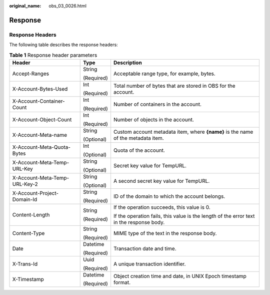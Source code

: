 :original_name: obs_03_0026.html

.. _obs_03_0026:

Response
========

Response Headers
----------------

The following table describes the response headers:

.. table:: **Table 1** Response header parameters

   +-------------------------------+-----------------------+------------------------------------------------------------------------------------------+
   | Header                        | Type                  | Description                                                                              |
   +===============================+=======================+==========================================================================================+
   | Accept-Ranges                 | String                | Acceptable range type, for example, bytes.                                               |
   |                               |                       |                                                                                          |
   |                               | (Required)            |                                                                                          |
   +-------------------------------+-----------------------+------------------------------------------------------------------------------------------+
   | X-Account-Bytes-Used          | Int                   | Total number of bytes that are stored in OBS for the account.                            |
   |                               |                       |                                                                                          |
   |                               | (Required)            |                                                                                          |
   +-------------------------------+-----------------------+------------------------------------------------------------------------------------------+
   | X-Account-Container-Count     | Int                   | Number of containers in the account.                                                     |
   |                               |                       |                                                                                          |
   |                               | (Required)            |                                                                                          |
   +-------------------------------+-----------------------+------------------------------------------------------------------------------------------+
   | X-Account-Object-Count        | Int                   | Number of objects in the account.                                                        |
   |                               |                       |                                                                                          |
   |                               | (Required)            |                                                                                          |
   +-------------------------------+-----------------------+------------------------------------------------------------------------------------------+
   | X-Account-Meta-name           | String                | Custom account metadata item, where **{name}** is the name of the metadata item.         |
   |                               |                       |                                                                                          |
   |                               | (Optional)            |                                                                                          |
   +-------------------------------+-----------------------+------------------------------------------------------------------------------------------+
   | X-Account-Meta-Quota-Bytes    | Int                   | Quota of the account.                                                                    |
   |                               |                       |                                                                                          |
   |                               | (Optional)            |                                                                                          |
   +-------------------------------+-----------------------+------------------------------------------------------------------------------------------+
   | X-Account-Meta-Temp-URL-Key   | String                | Secret key value for TempURL.                                                            |
   |                               |                       |                                                                                          |
   |                               | (Optional)            |                                                                                          |
   +-------------------------------+-----------------------+------------------------------------------------------------------------------------------+
   | X-Account-Meta-Temp-URL-Key-2 | String                | A second secret key value for TempURL.                                                   |
   |                               |                       |                                                                                          |
   |                               | (Optional)            |                                                                                          |
   +-------------------------------+-----------------------+------------------------------------------------------------------------------------------+
   | X-Account-Project-Domain-Id   | String                | ID of the domain to which the account belongs.                                           |
   |                               |                       |                                                                                          |
   |                               | (Required)            |                                                                                          |
   +-------------------------------+-----------------------+------------------------------------------------------------------------------------------+
   | Content-Length                | String                | If the operation succeeds, this value is 0.                                              |
   |                               |                       |                                                                                          |
   |                               | (Required)            | If the operation fails, this value is the length of the error text in the response body. |
   +-------------------------------+-----------------------+------------------------------------------------------------------------------------------+
   | Content-Type                  | String                | MIME type of the text in the response body.                                              |
   |                               |                       |                                                                                          |
   |                               | (Required)            |                                                                                          |
   +-------------------------------+-----------------------+------------------------------------------------------------------------------------------+
   | Date                          | Datetime              | Transaction date and time.                                                               |
   |                               |                       |                                                                                          |
   |                               | (Required)            |                                                                                          |
   +-------------------------------+-----------------------+------------------------------------------------------------------------------------------+
   | X-Trans-Id                    | Uuid                  | A unique transaction identifier.                                                         |
   |                               |                       |                                                                                          |
   |                               | (Required)            |                                                                                          |
   +-------------------------------+-----------------------+------------------------------------------------------------------------------------------+
   | X-Timestamp                   | Datetime              | Object creation time and date, in UNIX Epoch timestamp format.                           |
   |                               |                       |                                                                                          |
   |                               | (Required)            |                                                                                          |
   +-------------------------------+-----------------------+------------------------------------------------------------------------------------------+
